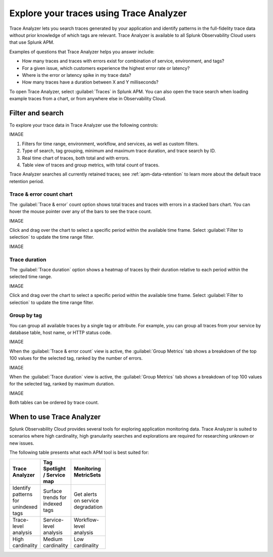 .. _trace-search:

****************************************
Explore your traces using Trace Analyzer
****************************************

.. meta::
   :description: Use Trace Analyzer inside Splunk APM to detect patterns across billions of transactions to identify “unknown unknowns” problems across any combinations of tags, services, and users in your environment.

Trace Analyzer lets you search traces generated by your application and identify patterns in the full-fidelity trace data without prior knowledge of which tags are relevant. Trace Analyzer is available to all Splunk Observability Cloud users that use Splunk APM.

Examples of questions that Trace Analyzer helps you answer include:

-  How many traces and traces with errors exist for combination of service, environment, and tags?
-  For a given issue, which customers experience the highest error rate or latency?
-  Where is the error or latency spike in my trace data?
-  How many traces have a duration between X and Y milliseconds?

To open Trace Analyzer, select :guilabel:`Traces` in Splunk APM. You can also open the trace search when loading example traces from a chart, or from anywhere else in Observability Cloud.

Filter and search
====================

To explore your trace data in Trace Analyzer use the following controls:

IMAGE

#. Filters for time range, environment, workflow, and services, as well as custom filters.
#. Type of search, tag grouping, minimum and maximum trace duration, and trace search by ID.
#. Real time chart of traces, both total and with errors.
#. Table view of traces and group metrics, with total count of traces.

Trace Analyzer searches all currently retained traces; see :ref:`apm-data-retention` to learn more about the default trace retention period.

Trace & error count chart
-------------------------------

The :guilabel:`Trace & error` count option shows total traces and traces with errors in a stacked bars chart. You can hover the mouse pointer over any of the bars to see the trace count.

IMAGE

Click and drag over the chart to select a specific period within the available time frame. Select :guilabel:`Filter to selection` to update the time range filter.

IMAGE

Trace duration
-------------------------------

The :guilabel:`Trace duration` option shows a heatmap of traces by their duration relative to each period within the selected time range.

IMAGE

Click and drag over the chart to select a specific period within the available time frame. Select :guilabel:`Filter to selection` to update the time range filter.

Group by tag
-------------------------------

You can group all available traces by a single tag or attribute. For example, you can group all traces from your service by database table, host name, or HTTP status code.

IMAGE

When the :guilabel:`Trace & error count` view is active, the :guilabel:`Group Metrics` tab shows a breakdown of the top 100 values for the selected tag, ranked by the number of errors.

IMAGE

When the :guilabel:`Trace duration` view is active, the :guilabel:`Group Metrics` tab shows a breakdown of top 100 values for the selected tag, ranked by maximum duration.

IMAGE

Both tables can be ordered by trace count.

When to use Trace Analyzer
=============================================

Splunk Observability Cloud provides several tools for exploring application monitoring data. Trace Analyzer is suited to scenarios where high cardinality, high granularity searches and explorations are required for researching unknown or new issues.

The following table presents what each APM tool is best suited for:

.. list-table::
   :header-rows: 1
   :widths: 33 33 33
   :width: 100

   * - Trace Analyzer
     - Tag Spotlight / Service map
     - Monitoring MetricSets
   
   * - Identify patterns for unindexed tags
     - Surface trends for indexed tags
     - Get alerts on service degradation

   * - Trace-level analysis
     - Service-level analysis
     - Workflow-level analysis

   * - High cardinality
     - Medium cardinality
     - Low cardinality